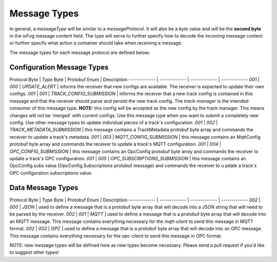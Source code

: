 .. _developer-messageTypes:

#############
Message Types
#############

In general, a `messageType` will be similar to a `messageProtocol`. It will also be a `byte` value and will be the **second byte** in the ioFog message content field. The type will serve to further specify how to decode the incoming message content or further specify what action a container should take when receiving a message.

The message types for each message protocol are defined below:

Configuration Message Types
===========================
Protocol Byte  | Type Byte | Protobuf Enum | Description
------------- | ------------- | ------------- | -------------
`001`  | `000` | `UPDATE_ALERT` | informs the receiver that new configs are available. The receiver is expected to update their own configs.
`001`  | `001` | `TRACK_CONFIG_SUBMISSION` | informs the receiver that a new track config is contained in this message and that the receiver should parse and persist the new track config. The `track-manager` is the intended consumer of this message type. **NOTE:** this config will be accepted as the new config by the track manager. This means changes will not be 'merged' with current configs. Use this message type when you want to submit a completely new config. Use other message types to update individual pieces of a track's configuration.
`001`  | `002` | `TRACK_METADATA_SUBMISSION` | this message contains a TrackMetadata protobuf byte array and commands the receiver to update a track's metadata.
`001`  | `003` | `MQTT_CONFIG_SUBMISSION` | this message contains an MqttConfig protobuf byte array and commands the receiver to update a track's MQTT configuration.
`001`  | `004` | `OPC_CONFIG_SUBMISSION` | this message contains an OpcConfig protobuf byte array and commands the receiver to update a track's OPC configuration.
`001`  | `005` | `OPC_SUBSCRIPTIONS_SUBMISSION` | this message contains an OpcConfig.subs value (OpcConfig.Subscriptions protobuf message) and commands the receiver to u pdate a track's OPC configuration subscriptions value.


Data Message Types
==================
Protocol Byte  | Type Byte | Protobuf Enum | Description
------------- | ------------- | ------------- | -------------
`002`  | `000` | `JSON` | used to define a message that is a protobuf byte array that will decode into a JSON string that will need to be parsed by the receiver.
`002`  | `001` | `MQTT` | used to define a message that is a protobuf byte array that will decode into an MQTT message. This message contains everything necessary for the `mqtt-client` to send this message in MQTT format.
`002`  | `002` | `OPC` | used to define a message that is a protobuf byte array that will decode into an OPC message. This message contains everything necessary for the `opc-client` to send this message in OPC format.

NOTE: new message types will be defined here as new types become necessary. Please send a pull request if you'd like to suggest other types!